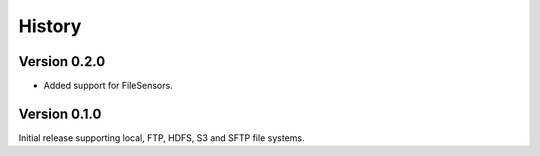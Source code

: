 =======
History
=======

Version 0.2.0
-------------

- Added support for FileSensors.

Version 0.1.0
-------------

Initial release supporting local, FTP, HDFS, S3 and SFTP file systems.
